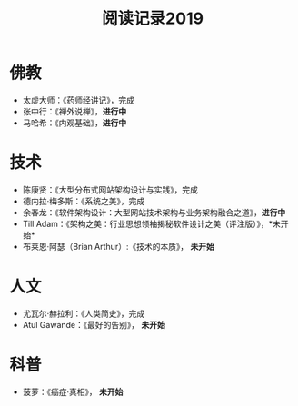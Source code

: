 #+TITLE: 阅读记录2019
#+STARTUP: hidestars
#+HTML_HEAD: <link rel="stylesheet" type="text/css" href="../worg.css" />
#+OPTIONS: H:7 num:nil toc:t \n:nil ::t |:t ^:nil -:nil f:t *:t <:t
#+LANGUAGE: cn-zh

* 佛教
- 太虚大师：《药师经讲记》，完成
- 张中行：《禅外说禅》，*进行中*
- 马哈希：《内观基础》，*进行中*

* 技术
- 陈康贤：《大型分布式网站架构设计与实践》，完成
- 德内拉·梅多斯：《系统之美》，完成
- 余春龙：《软件架构设计：大型网站技术架构与业务架构融合之道》，*进行中*
- Till Adam：《架构之美：行业思想领袖揭秘软件设计之美（评注版）》，*未开始*
- 布莱恩·阿瑟（Brian Arthur）:《技术的本质》， *未开始*

* 人文
- 尤瓦尔·赫拉利：《人类简史》，完成
- Atul Gawande：《最好的告别》， *未开始*

* 科普
- 菠萝：《癌症·真相》， *未开始*
